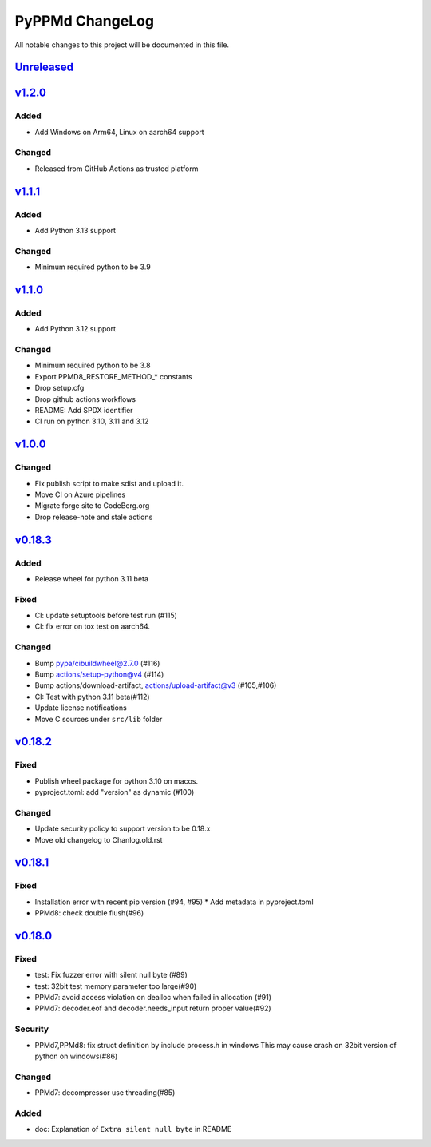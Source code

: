 ================
PyPPMd ChangeLog
================

All notable changes to this project will be documented in this file.

`Unreleased`_
=============

v1.2.0_
=======

Added
-----
* Add Windows on Arm64, Linux on aarch64 support

Changed
-------
* Released from GitHub Actions as trusted platform

v1.1.1_
=======

Added
-----
* Add Python 3.13 support

Changed
-------
* Minimum required python to be 3.9


`v1.1.0`_
=========

Added
-----
* Add Python 3.12 support

Changed
-------
* Minimum required python to be 3.8
* Export PPMD8_RESTORE_METHOD_* constants
* Drop setup.cfg
* Drop github actions workflows
* README: Add SPDX identifier
* CI run on python 3.10, 3.11 and 3.12


`v1.0.0`_
=========

Changed
-------
* Fix publish script to make sdist and upload it.
* Move CI on Azure pipelines
* Migrate forge site to CodeBerg.org
* Drop release-note and stale actions

`v0.18.3`_
==========

Added
-----
* Release wheel for python 3.11 beta

Fixed
-----
* CI: update setuptools before test run (#115)
* CI: fix error on tox test on aarch64.

Changed
-------
* Bump pypa/cibuildwheel@2.7.0 (#116)
* Bump actions/setup-python@v4 (#114)
* Bump actions/download-artifact, actions/upload-artifact@v3 (#105,#106)
* CI: Test with python 3.11 beta(#112)
* Update license notifications
* Move C sources under ``src/lib`` folder

`v0.18.2`_
==========

Fixed
-----
* Publish wheel package for python 3.10 on macos.
* pyproject.toml: add "version" as dynamic (#100)

Changed
-------
* Update security policy to support version to be 0.18.x
* Move old changelog to Chanlog.old.rst


`v0.18.1`_
==========

Fixed
-----
* Installation error with recent pip version (#94, #95)
  * Add metadata in pyproject.toml
* PPMd8: check double flush(#96)

`v0.18.0`_
==========

Fixed
-----
* test: Fix fuzzer error with silent null byte (#89)
* test: 32bit test memory parameter too large(#90)
* PPMd7: avoid access violation on dealloc when failed in allocation (#91)
* PPMd7: decoder.eof and decoder.needs_input return proper value(#92)

Security
-----
* PPMd7,PPMd8: fix struct definition by include process.h in windows
  This may cause crash on 32bit version of python on windows(#86)

Changed
-------
* PPMd7: decompressor use threading(#85)

Added
-----
* doc: Explanation of ``Extra silent null byte`` in README


.. History links
.. _Unreleased: https://github.com/miurahr/pyppmd/compare/v1.2.0...HEAD
.. _v1.2.0: https://github.com/miurahr/pyppmd/compare/v1.1.1...v1.2.0
.. _v1.1.1: https://github.com/miurahr/pyppmd/compare/v1.0.0...v1.1.1
.. _v1.1.0: https://github.com/miurahr/pyppmd/compare/v1.0.0...v1.1.0
.. _v1.0.0: https://github.com/miurahr/pyppmd/compare/v0.18.3...v1.0.0
.. _v0.18.3: https://github.com/miurahr/pyppmd/compare/v0.18.2...v0.18.3
.. _v0.18.2: https://github.com/miurahr/pyppmd/compare/v0.18.1...v0.18.2
.. _v0.18.1: https://github.com/miurahr/pyppmd/compare/v0.18.0...v0.18.1
.. _v0.18.0: https://github.com/miurahr/pyppmd/compare/v0.17.4...v0.18.0
